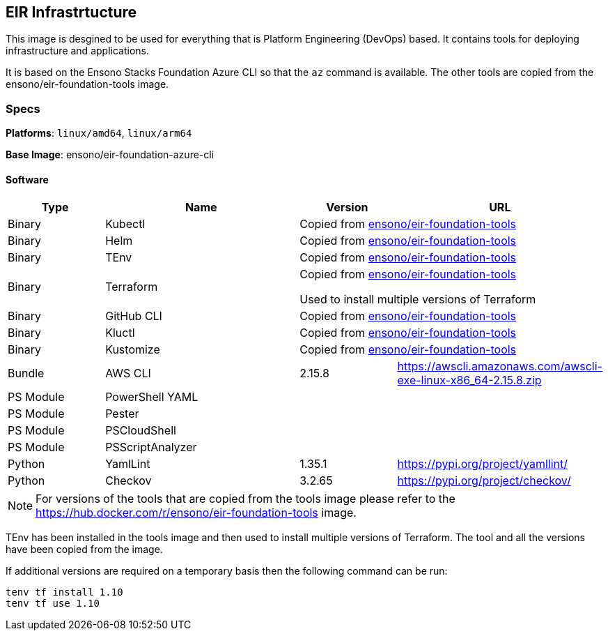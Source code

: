 == EIR Infrastrtucture

This image is desgined to be used for everything that is Platform Engineering (DevOps) based. It contains tools for deploying infrastructure and applications.

It is based on the Ensono Stacks Foundation Azure CLI so that the `az` command is available. The other tools are copied from the ensono/eir-foundation-tools image.

=== Specs

**Platforms**: `linux/amd64`, `linux/arm64`

**Base Image**: ensono/eir-foundation-azure-cli

==== Software

[cols="1,2,1,2",options=header]
|====
| Type | Name | Version | URL
| Binary | Kubectl 2+| Copied from https://hub.docker.com/r/ensono/eir-foundation-tools[ensono/eir-foundation-tools]
| Binary | Helm 2+| Copied from https://hub.docker.com/r/ensono/eir-foundation-tools[ensono/eir-foundation-tools]
| Binary | TEnv 2+| Copied from https://hub.docker.com/r/ensono/eir-foundation-tools[ensono/eir-foundation-tools]
| Binary | Terraform 2+| Copied from https://hub.docker.com/r/ensono/eir-foundation-tools[ensono/eir-foundation-tools]

Used to install multiple versions of Terraform
| Binary | GitHub CLI 2+| Copied from https://hub.docker.com/r/ensono/eir-foundation-tools[ensono/eir-foundation-tools]
| Binary | Kluctl 2+| Copied from https://hub.docker.com/r/ensono/eir-foundation-tools[ensono/eir-foundation-tools]
| Binary | Kustomize 2+| Copied from https://hub.docker.com/r/ensono/eir-foundation-tools[ensono/eir-foundation-tools]
| Bundle | AWS CLI | 2.15.8 | https://awscli.amazonaws.com/awscli-exe-linux-x86_64-2.15.8.zip
| PS Module | PowerShell YAML | |
| PS Module | Pester | |
| PS Module | PSCloudShell | |
| PS Module | PSScriptAnalyzer | |
| Python | YamlLint | 1.35.1 | https://pypi.org/project/yamllint/
| Python | Checkov | 3.2.65 | https://pypi.org/project/checkov/
|====

NOTE: For versions of the tools that are copied from the tools image please refer to the https://hub.docker.com/r/ensono/eir-foundation-tools image.

TEnv has been installed in the tools image and then used to install multiple versions of Terraform. The tool and all the versions have been copied from the image.

If additional versions are required on a temporary basis then the following command can be run:

[source,powershell]
----
tenv tf install 1.10
tenv tf use 1.10
----
